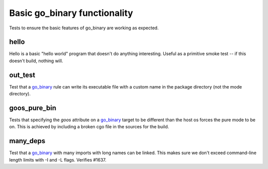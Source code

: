 Basic go_binary functionality
=============================

.. _go_binary: /go/core.rst#_go_binary

Tests to ensure the basic features of go_binary are working as expected.

hello
-----

Hello is a basic "hello world" program that doesn't do anything interesting.
Useful as a primitive smoke test -- if this doesn't build, nothing will.

out_test
--------

Test that a `go_binary`_ rule can write its executable file with a custom name
in the package directory (not the mode directory).

goos_pure_bin
-------------

Tests that specifying the `goos` attribute on a `go_binary`_ target to be
different than the host os forces the pure mode to be on. This is achieved
by including a broken cgo file in the sources for the build.

many_deps
---------

Test that a `go_binary`_ with many imports with long names can be linked. This
makes sure we don't exceed command-line length limits with -I and -L flags.
Verifies #1637.
